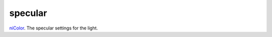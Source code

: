 specular
====================================================================================================

`niColor`_. The specular settings for the light.

.. _`niColor`: ../../../lua/type/niColor.html
